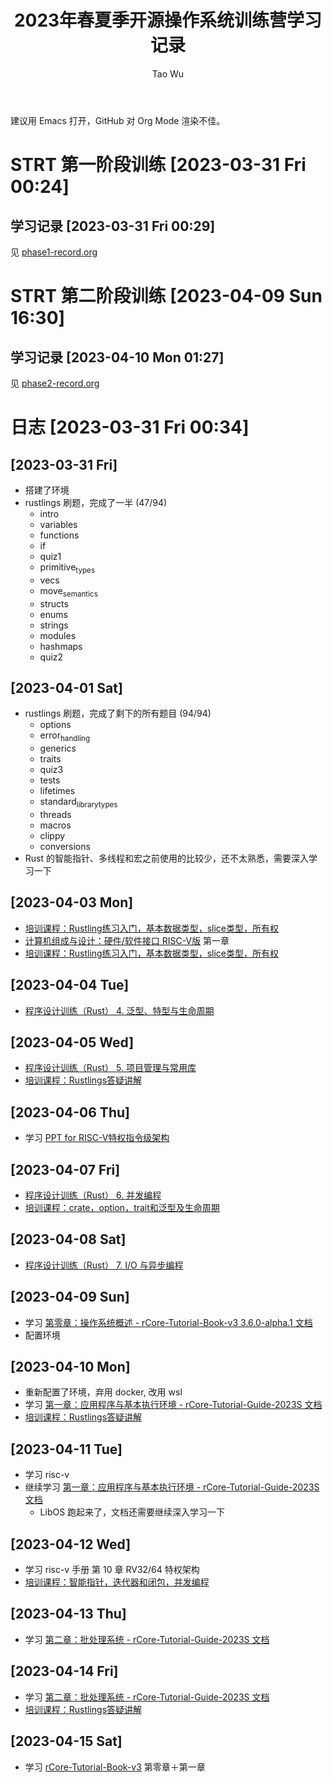 #+title: 2023年春夏季开源操作系统训练营学习记录
#+author: Tao Wu
#+email: taowuuwoat@outlook.com
#+startup: show2levels

建议用 Emacs 打开，GitHub 对 Org Mode 渲染不佳。
* STRT 第一阶段训练 [2023-03-31 Fri 00:24]
** 学习记录 [2023-03-31 Fri 00:29]
见 [[https://github.com/WuTao18/os-camp-2023-record/blob/main/phase1-record.org][phase1-record.org]]
* STRT 第二阶段训练 [2023-04-09 Sun 16:30]
** 学习记录 [2023-04-10 Mon 01:27]
见 [[https://github.com/WuTao18/os-camp-2023-record/blob/main/phase2-record.org][phase2-record.org]]
* 日志 [2023-03-31 Fri 00:34]
** [2023-03-31 Fri]
- 搭建了环境
- rustlings 刷题，完成了一半 (47/94)
  - intro
  - variables
  - functions
  - if
  - quiz1
  - primitive_types
  - vecs
  - move_semantics
  - structs
  - enums
  - strings
  - modules
  - hashmaps
  - quiz2

** [2023-04-01 Sat]
- rustlings 刷题，完成了剩下的所有题目 (94/94)
  - options
  - error_handling
  - generics
  - traits
  - quiz3
  - tests
  - lifetimes
  - standard_library_types
  - threads
  - macros
  - clippy
  - conversions
- Rust 的智能指针、多线程和宏之前使用的比较少，还不太熟悉，需要深入学习一下
** [2023-04-03 Mon]
- [[https://os2edu.cn/course/107][培训课程：Rustling练习入门，基本数据类型，slice类型，所有权]]
- [[https://book.douban.com/subject/35088440/][计算机组成与设计：硬件/软件接口 RISC-V版]] 第一章
- [[https://os2edu.cn/course/107][培训课程：Rustling练习入门，基本数据类型，slice类型，所有权]]
** [2023-04-04 Tue]
- [[https://cloud.tsinghua.edu.cn/d/e28e066233b144ddb50c/files/?p=%2F2022-08-31%20%E7%AC%AC%E5%9B%9B%E6%AC%A1%E8%AF%BE.mp4][程序设计训练（Rust） 4. 泛型、特型与生命周期]]
** [2023-04-05 Wed]
- [[https://cloud.tsinghua.edu.cn/d/e28e066233b144ddb50c/files/?p=%2F2022-09-01%20%E7%AC%AC%E4%BA%94%E6%AC%A1%E8%AF%BE.mp4][程序设计训练（Rust） 5. 项目管理与常用库]]
- [[https://os2edu.cn/course/107][培训课程：Rustlings答疑讲解]]
** [2023-04-06 Thu]
- 学习 [[https://content.riscv.org/wp-content/uploads/2018/05/riscv-privileged-BCN.v7-2.pdf][PPT for RISC-V特权指令级架构]]
** [2023-04-07 Fri]
- [[https://cloud.tsinghua.edu.cn/d/e28e066233b144ddb50c/files/?p=%2F2022-09-05%20%E7%AC%AC%E5%85%AD%E6%AC%A1%E8%AF%BE.mp4][程序设计训练（Rust） 6. 并发编程]]
- [[https://os2edu.cn/course/107][培训课程：crate，option，trait和泛型及生命周期]]
** [2023-04-08 Sat]
- [[https://cloud.tsinghua.edu.cn/d/e28e066233b144ddb50c/files/?p=%2F2022-09-07%20%E7%AC%AC%E4%B8%83%E6%AC%A1%E8%AF%BE.mp4][程序设计训练（Rust） 7. I/O 与异步编程]]
** [2023-04-09 Sun]
- 学习 [[http://rcore-os.cn/rCore-Tutorial-Book-v3/chapter0/index.html][第零章：操作系统概述 - rCore-Tutorial-Book-v3 3.6.0-alpha.1 文档]]
- 配置环境
** [2023-04-10 Mon]
- 重新配置了环境，弃用 docker, 改用 wsl
- 学习 [[https://learningos.github.io/rCore-Tutorial-Guide-2023S/chapter1/index.html][第一章：应用程序与基本执行环境 - rCore-Tutorial-Guide-2023S 文档]]
- [[https://os2edu.cn/course/107][培训课程：Rustlings答疑讲解]]
** [2023-04-11 Tue]
- 学习 risc-v
- 继续学习 [[https://learningos.github.io/rCore-Tutorial-Guide-2023S/chapter1/index.html][第一章：应用程序与基本执行环境 - rCore-Tutorial-Guide-2023S 文档]]
  - LibOS 跑起来了，文档还需要继续深入学习一下
** [2023-04-12 Wed]
- 学习 risc-v 手册 第 10 章 RV32/64 特权架构
- [[https://os2edu.cn/course/107][培训课程：智能指针，迭代器和闭包，并发编程]]
** [2023-04-13 Thu]
- 学习 [[https://learningos.github.io/rCore-Tutorial-Guide-2023S/chapter2/index.html][第二章：批处理系统 - rCore-Tutorial-Guide-2023S 文档]]
** [2023-04-14 Fri]
- 学习 [[https://learningos.github.io/rCore-Tutorial-Guide-2023S/chapter2/index.html][第二章：批处理系统 - rCore-Tutorial-Guide-2023S 文档]]
- [[https://os2edu.cn/course/107][培训课程：Rustlings答疑讲解]]
** [2023-04-15 Sat]
- 学习 [[http://rcore-os.cn/rCore-Tutorial-Book-v3/index.html][rCore-Tutorial-Book-v3]] 第零章＋第一章
